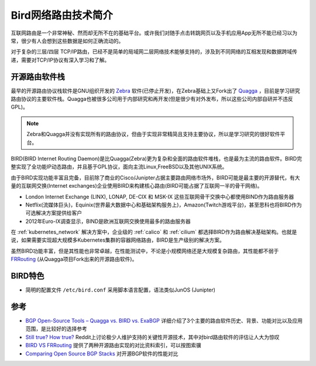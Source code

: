 .. _intro_bird:

======================
Bird网络路由技术简介
======================

互联网路由是一个非常神秘、然而却无所不在的基础平台。或许我们对随手点击转跳网页以及手机应用App无所不能已经习以为常，很少有人会想到这些数据是如何正确流动的。

对于复杂的三层/四层 TCP/IP路由，已经不是简单的局域网二层网络技术能够支持的，涉及到不同网络的互相发现和数据跨域传递，需要对TCP/IP协议有深入学习和了解。

开源路由软件栈
=================

最早的开源路由协议栈软件是GNU组织开发的 `Zebra <https://www.gnu.org/software/zebra/>`_ 软件(已停止开发)，在Zebra基础上又Fork出了 `Quagga <https://www.quagga.net/>`_ ，目前是学习研究路由协议的主要软件栈。Quagga也被很多公司用于内部研究和再开发(但是很少有对外发布，所以这些公司内部自研并不违反GPL)。 

.. note::

   Zebra和Quagga并没有实现所有的路由协议，但由于实现非常精简且支持主要协议，所以是学习研究的很好软件平台。

BIRD(BIRD Internet Routing Daemon)是比Quagga(Zebra)更为复杂和全面的路由软件堆栈，也是最为主流的路由软件。BIRD完整实现了全功能IP动态路由，并且基于GPL协议，面向主流Linux,FreeBSD以及其他UNIX系统。

由于BIRD实现功能丰富且完备，目前除了商业的Cisco/Junipter占据主要路由网络市场外，BIRD可能是最主要的开源替代，有大量的互联网交换(Internet exchanges)企业使用BIRD来构建核心路由(BIRD可能占据了互联网一半的骨干网络)。

-  London Internet Exchange (LINX), LONAP, DE-CIX 和 MSK-IX 这些互联网骨干交换中心都使用BIND作为路由服务器
- Netflix(流媒体巨头)，Equinix(世界最大数据中心和基础架构服务上)，Amazon(Twitch游戏平台)，甚至思科也将BIRD作为可选解决方案提供给客户
- 2012年Euro-IX调查显示，BIND是欧洲互联网交换使用最多的路由服务器

在 :ref:`kubernetes_network` 解决方案中，企业级的 :ref:`calico` 和 :ref:`cilium` 都选择BIRD作为路由解决基础架构。也就是说，如果需要实现超大规模多Kubernetes集群的容器网络路由，BIRD是生产级别的解决方案。

虽然BIRD功能丰富，但是其性能也非常卓越，在性能测试中，不论是小规模网络还是大规模复杂路由，其性能都不弱于 `FRRouting <https://frrouting.org/>`_ (从Quagga项目Fork出来的开源路由软件)。

BIRD特色
============

- 简明的配置文件 ``/etc/bird.conf`` 采用脚本语言配置，语法类似JunOS (Junipter)

参考
=======

- `BGP Open-Source Tools – Quagga vs. BIRD vs. ExaBGP <https://www.bizety.com/2018/09/04/bgp-open-source-tools-quagga-vs-bird-vs-exabgp/>`_ 详细介绍了3个主要的路由软件历史、背景、功能对比以及应用范围，是比较好的选择参考
- `Still true? How true? <https://www.reddit.com/r/ProgrammerHumor/comments/q9u1kf/still_true_how_true/>`_ Reddit上讨论极少人维护支持的关键性开源技术，其中对bird路由软件的评估让人大为惊叹
- `BIRD VS FRRouting <https://www.saashub.com/compare-bird-vs-frrouting>`_ 提供了两种开源路由实现的对比资料索引，可以按图索骥
- `Comparing Open Source BGP Stacks <https://elegantnetwork.github.io/posts/comparing-open-source-bgp-stacks/>`_ 对开源BGP软件的性能对比
